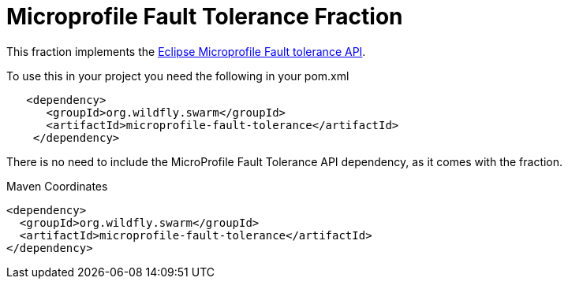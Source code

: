 = Microprofile Fault Tolerance Fraction
:icons: font

This fraction implements the https://github.com/eclipse/microprofile-fault-tolerance[Eclipse Microprofile Fault tolerance API^].

To use this in your project you need the following in your pom.xml

[source,xml]
----
   <dependency>
      <groupId>org.wildfly.swarm</groupId>
      <artifactId>microprofile-fault-tolerance</artifactId>
    </dependency>
----

There is no need to include the MicroProfile Fault Tolerance API dependency, as it comes with the fraction.


.Maven Coordinates
[source,xml]
----
<dependency>
  <groupId>org.wildfly.swarm</groupId>
  <artifactId>microprofile-fault-tolerance</artifactId>
</dependency>
----



